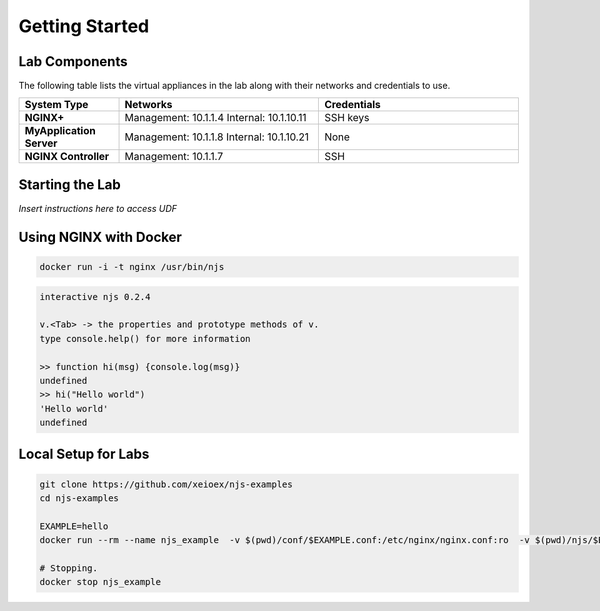 ===============
Getting Started
===============

Lab Components
==============

The following table lists the virtual appliances in the lab along with their networks and credentials to use.

.. list-table::
    :widths: 20 40 40
    :header-rows: 1
    :stub-columns: 1

    * - **System Type**
      - **Networks**
      - **Credentials**

    * - NGINX+
      - Management: 10.1.1.4
        Internal: 10.1.10.11
      - SSH keys
    * - MyApplication Server
      - Management: 10.1.1.8
        Internal: 10.1.10.21
      - None
    * - NGINX Controller
      - Management: 10.1.1.7
      - SSH      


Starting the Lab
================

*Insert instructions here to access UDF*

Using NGINX with Docker
============

.. code-block:: shell

  docker run -i -t nginx /usr/bin/njs

.. code-block:: none

  interactive njs 0.2.4

  v.<Tab> -> the properties and prototype methods of v.
  type console.help() for more information

  >> function hi(msg) {console.log(msg)}
  undefined
  >> hi("Hello world")
  'Hello world'
  undefined

Local Setup for Labs
=====================

.. code-block:: shell

  git clone https://github.com/xeioex/njs-examples
  cd njs-examples
  
  EXAMPLE=hello
  docker run --rm --name njs_example  -v $(pwd)/conf/$EXAMPLE.conf:/etc/nginx/nginx.conf:ro  -v $(pwd)/njs/$EXAMPLE.js:/etc/nginx/example.js:ro -p 80:80 -p 8090:8090 -d nginx

  # Stopping.
  docker stop njs_example



